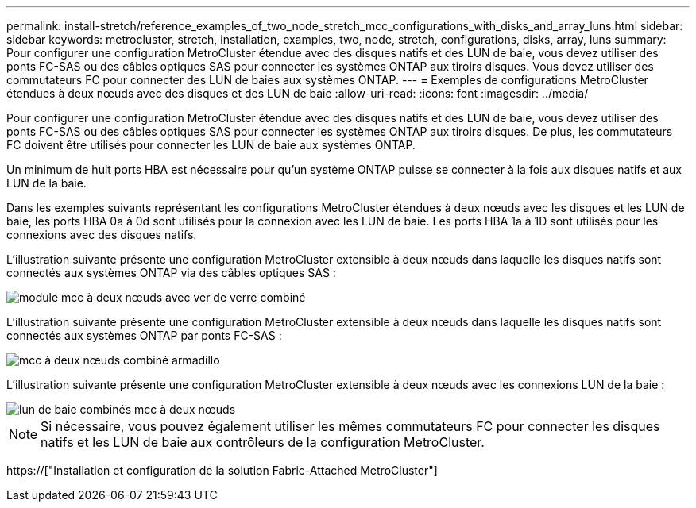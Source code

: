 ---
permalink: install-stretch/reference_examples_of_two_node_stretch_mcc_configurations_with_disks_and_array_luns.html 
sidebar: sidebar 
keywords: metrocluster, stretch, installation, examples, two, node, stretch, configurations, disks, array, luns 
summary: Pour configurer une configuration MetroCluster étendue avec des disques natifs et des LUN de baie, vous devez utiliser des ponts FC-SAS ou des câbles optiques SAS pour connecter les systèmes ONTAP aux tiroirs disques. Vous devez utiliser des commutateurs FC pour connecter des LUN de baies aux systèmes ONTAP. 
---
= Exemples de configurations MetroCluster étendues à deux nœuds avec des disques et des LUN de baie
:allow-uri-read: 
:icons: font
:imagesdir: ../media/


[role="lead"]
Pour configurer une configuration MetroCluster étendue avec des disques natifs et des LUN de baie, vous devez utiliser des ponts FC-SAS ou des câbles optiques SAS pour connecter les systèmes ONTAP aux tiroirs disques. De plus, les commutateurs FC doivent être utilisés pour connecter les LUN de baie aux systèmes ONTAP.

Un minimum de huit ports HBA est nécessaire pour qu'un système ONTAP puisse se connecter à la fois aux disques natifs et aux LUN de la baie.

Dans les exemples suivants représentant les configurations MetroCluster étendues à deux nœuds avec les disques et les LUN de baie, les ports HBA 0a à 0d sont utilisés pour la connexion avec les LUN de baie. Les ports HBA 1a à 1D sont utilisés pour les connexions avec des disques natifs.

L'illustration suivante présente une configuration MetroCluster extensible à deux nœuds dans laquelle les disques natifs sont connectés aux systèmes ONTAP via des câbles optiques SAS :

image::../media/two_node_mcc_combined_glowworm.gif[module mcc à deux nœuds avec ver de verre combiné]

L'illustration suivante présente une configuration MetroCluster extensible à deux nœuds dans laquelle les disques natifs sont connectés aux systèmes ONTAP par ponts FC-SAS :

image::../media/two_node_mcc_combined_armadillo.gif[mcc à deux nœuds combiné armadillo]

L'illustration suivante présente une configuration MetroCluster extensible à deux nœuds avec les connexions LUN de la baie :

image::../media/two_node_mcc_combined_array_luns.gif[lun de baie combinés mcc à deux nœuds]


NOTE: Si nécessaire, vous pouvez également utiliser les mêmes commutateurs FC pour connecter les disques natifs et les LUN de baie aux contrôleurs de la configuration MetroCluster.

https://["Installation et configuration de la solution Fabric-Attached MetroCluster"]
